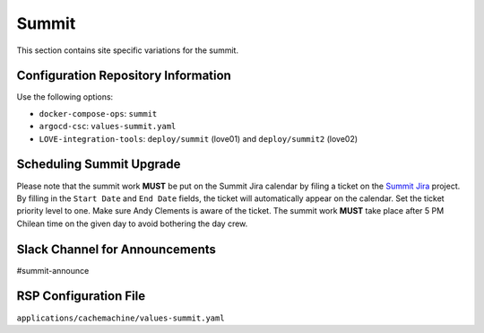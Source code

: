 Summit
======

This section contains site specific variations for the summit.

.. _Pre-Deployment-Activities-Summit-Configuration-Repos-Info:

Configuration Repository Information
------------------------------------

Use the following options:

* ``docker-compose-ops``: ``summit``
* ``argocd-csc``: ``values-summit.yaml``
* ``LOVE-integration-tools``: ``deploy/summit`` (love01) and ``deploy/summit2`` (love02)

.. _Pre-Deployment-Activities-Summit-Scheduling:

Scheduling Summit Upgrade
-------------------------

Please note that the summit work **MUST** be put on the Summit Jira calendar by filing a ticket on the `Summit Jira <https://jira.lsstcorp.org/projects/SUMMIT>`_ project.
By filling in the ``Start Date`` and ``End Date`` fields, the ticket will automatically appear on the calendar.
Set the ticket priority level to one.
Make sure Andy Clements is aware of the ticket.
The summit work **MUST** take place after 5 PM Chilean time on the given day to avoid bothering the day crew.

.. _Pre-Deployment-Activities-Summit-Slack-Announce:

Slack Channel for Announcements
-------------------------------

#summit-announce

.. _Pre-Deployment-Activities-Summit-RSP-Config:

RSP Configuration File
----------------------

``applications/cachemachine/values-summit.yaml``
